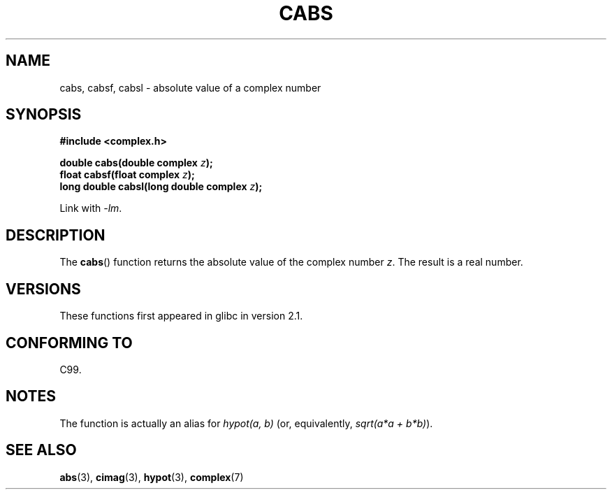 .\" Copyright 2002 Walter Harms (walter.harms@informatik.uni-oldenburg.de)
.\" Distributed under GPL
.\"
.TH CABS 3 2008-08-11 "" "Linux Programmer's Manual"
.SH NAME
cabs, cabsf, cabsl \- absolute value of a complex number
.SH SYNOPSIS
.B #include <complex.h>
.sp
.BI "double cabs(double complex " z );
.br
.BI "float cabsf(float complex " z );
.br
.BI "long double cabsl(long double complex " z );
.sp
Link with \fI\-lm\fP.
.SH DESCRIPTION
The
.BR cabs ()
function returns the absolute value of the complex number
.IR z .
The result is a real number.
.SH VERSIONS
These functions first appeared in glibc in version 2.1.
.SH CONFORMING TO
C99.
.SH NOTES
The function is actually an alias for
.I "hypot(a,\ b)"
(or, equivalently,
.IR "sqrt(a*a\ +\ b*b)" ).
.SH SEE ALSO
.BR abs (3),
.BR cimag (3),
.BR hypot (3),
.BR complex (7)
